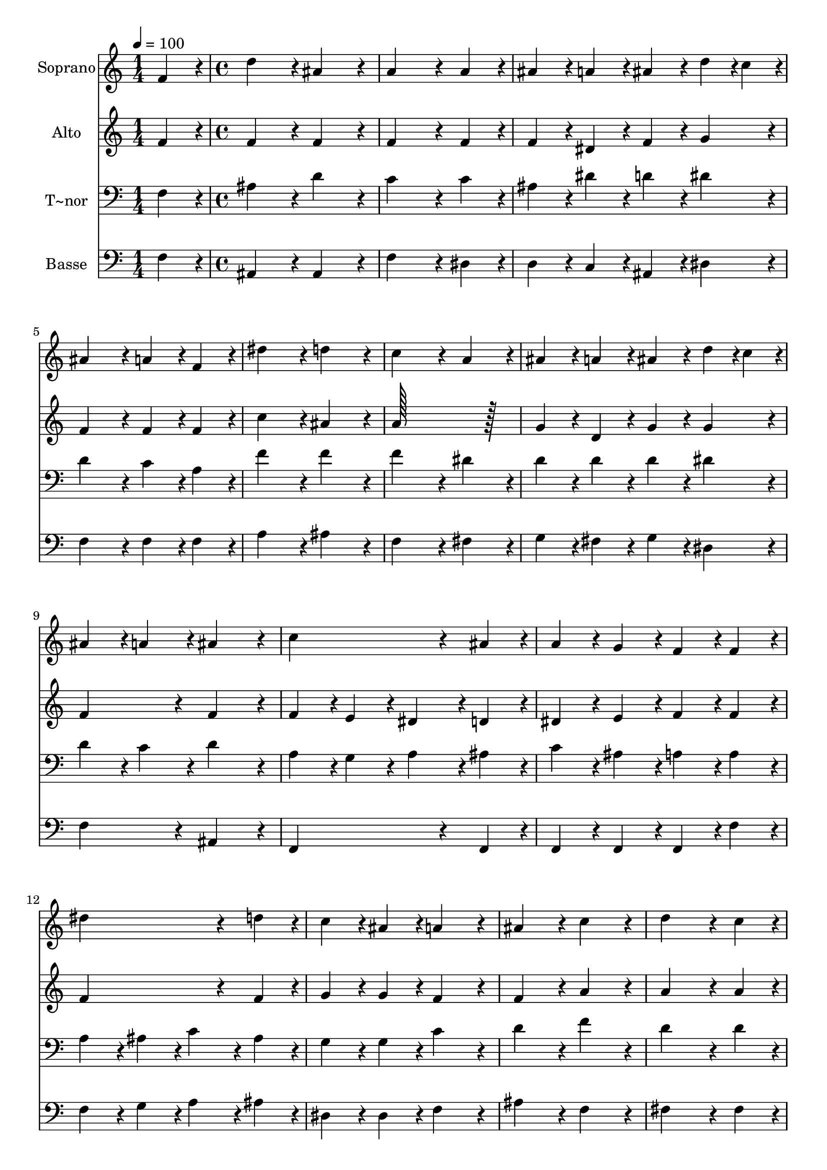 % Lily was here -- automatically converted by c:/Program Files (x86)/LilyPond/usr/bin/midi2ly.py from output/307.mid
\version "2.14.0"

\layout {
  \context {
    \Voice
    \remove "Note_heads_engraver"
    \consists "Completion_heads_engraver"
    \remove "Rest_engraver"
    \consists "Completion_rest_engraver"
  }
}

trackAchannelA = {
  
  \time 1/4 
  
  \tempo 4 = 100 
  \skip 4 
  | % 2
  
  \time 4/4 
  \skip 1*27 
  \time 5/4 
  
}

trackA = <<
  \context Voice = voiceA \trackAchannelA
>>


trackBchannelA = {
  
  \set Staff.instrumentName = "Soprano"
  
  \time 1/4 
  
  \tempo 4 = 100 
  \skip 4 
  | % 2
  
  \time 4/4 
  \skip 1*27 
  \time 5/4 
  
}

trackBchannelB = \relative c {
  f'4*86/96 r4*10/96 d'4*172/96 r4*20/96 ais4*172/96 r4*20/96 
  | % 2
  a4*259/96 r4*29/96 a4*86/96 r4*10/96 ais4*86/96 r4*10/96 
  | % 3
  a4*86/96 r4*10/96 ais4*86/96 r4*10/96 d4*43/96 r4*5/96 c4*43/96 
  r4*5/96 ais4*172/96 r4*20/96 
  | % 4
  a4*86/96 r4*10/96 f4*86/96 r4*10/96 dis'4*172/96 r4*20/96 d4*172/96 
  r4*20/96 c4*259/96 r4*29/96 a4*86/96 r4*10/96 
  | % 6
  ais4*86/96 r4*10/96 a4*86/96 r4*10/96 ais4*86/96 r4*10/96 d4*43/96 
  r4*5/96 c4*43/96 r4*5/96 ais4*86/96 r4*10/96 
  | % 7
  a4*86/96 r4*10/96 ais4*172/96 r4*20/96 c4*259/96 r4*29/96 ais4*86/96 
  r4*10/96 a4*86/96 r4*10/96 g4*86/96 r4*10/96 f4*86/96 r4*10/96 
  | % 9
  f4*86/96 r4*10/96 dis'4*259/96 r4*29/96 d4*86/96 r4*10/96 
  | % 10
  c4*86/96 r4*10/96 ais4*86/96 r4*10/96 a4*172/96 r4*20/96 ais4*172/96 
  r4*20/96 c4*172/96 r4*20/96 d4*259/96 r4*29/96 c4*86/96 r4*10/96 ais4*172/96 
  r4*20/96 a4*172/96 r4*20/96 a128*43 r128*5 ais4*43/96 r4*5/96 a4*86/96 
  r4*10/96 f4*86/96 r4*10/96 
  | % 14
  d'4*172/96 r4*20/96 ais4*172/96 r4*20/96 c4*259/96 r4*29/96 c4*86/96 
  r4*10/96 dis4*172/96 r4*20/96 
  | % 16
  c4*172/96 r4*20/96 d4*259/96 r4*29/96 
  | % 17
  a4*86/96 r4*10/96 ais4*86/96 r4*10/96 a4*86/96 r4*10/96 ais4*86/96 
  r4*10/96 c4*86/96 r4*10/96 
  | % 18
  d4*172/96 r4*20/96 d4*86/96 r4*10/96 d4*86/96 r4*10/96 c4*86/96 
  r4*10/96 
  | % 19
  b4*86/96 r4*10/96 c4*86/96 r4*10/96 d4*86/96 r4*10/96 dis4*172/96 
  r4*20/96 
  | % 20
  d4*86/96 r4*10/96 c4*43/96 r4*5/96 c4*43/96 r4*5/96 ais4*172/96 
  r4*20/96 a4*172/96 r4*20/96 ais4*259/96 r4*29/96 ais4*43/96 r4*5/96 ais4*43/96 
  r4*5/96 
  | % 22
  dis4*172/96 r4*20/96 ais4*172/96 r4*20/96 ais128*115 
}

trackB = <<
  \context Voice = voiceA \trackBchannelA
  \context Voice = voiceB \trackBchannelB
>>


trackCchannelA = {
  
  \set Staff.instrumentName = "Alto"
  
  \time 1/4 
  
  \tempo 4 = 100 
  \skip 4 
  | % 2
  
  \time 4/4 
  \skip 1*27 
  \time 5/4 
  
}

trackCchannelB = \relative c {
  f'4*86/96 r4*10/96 f4*172/96 r4*20/96 f4*172/96 r4*20/96 
  | % 2
  f4*259/96 r4*29/96 f4*86/96 r4*10/96 f4*86/96 r4*10/96 
  | % 3
  dis4*86/96 r4*10/96 f4*86/96 r4*10/96 g4*86/96 r4*10/96 f4*172/96 
  r4*20/96 
  | % 4
  f4*86/96 r4*10/96 f4*86/96 r4*10/96 c'4*172/96 r4*20/96 ais4*172/96 
  r4*20/96 a128*115 r128*13 
  | % 6
  g4*86/96 r4*10/96 d4*86/96 r4*10/96 g4*86/96 r4*10/96 g4*86/96 
  r4*10/96 f4*172/96 r4*20/96 f4*172/96 r4*20/96 f4*86/96 r4*10/96 e4*86/96 
  r4*10/96 
  | % 8
  dis4*86/96 r4*10/96 d4*86/96 r4*10/96 dis4*86/96 r4*10/96 e4*86/96 
  r4*10/96 f4*86/96 r4*10/96 
  | % 9
  f4*86/96 r4*10/96 f4*259/96 r4*29/96 f4*86/96 r4*10/96 
  | % 10
  g4*86/96 r4*10/96 g4*86/96 r4*10/96 f4*172/96 r4*20/96 f4*172/96 
  r4*20/96 a4*172/96 r4*20/96 a4*259/96 r4*29/96 a4*86/96 r4*10/96 g4*172/96 
  r4*20/96 g4*172/96 r4*20/96 fis128*43 r128*5 g4*43/96 r4*5/96 fis4*86/96 
  r4*10/96 f4*86/96 r4*10/96 
  | % 14
  f4*172/96 r4*20/96 f4*172/96 r4*20/96 a4*259/96 r4*29/96 a4*86/96 
  r4*10/96 g4*172/96 r4*20/96 
  | % 16
  g4*172/96 r4*20/96 fis4*259/96 r4*29/96 
  | % 17
  fis4*86/96 r4*10/96 g4*86/96 r4*10/96 fis4*86/96 r4*10/96 g4*86/96 
  r4*10/96 f4*86/96 r4*10/96 
  | % 18
  f4*86/96 r4*10/96 fis4*86/96 r4*10/96 g4*86/96 r4*10/96 f4*86/96 
  r4*10/96 dis4*86/96 r4*10/96 
  | % 19
  d4*86/96 r4*10/96 dis4*86/96 r4*10/96 f4*86/96 r4*10/96 dis4*172/96 
  r4*20/96 
  | % 20
  f4*86/96 r4*10/96 g4*43/96 r4*5/96 g4*43/96 r4*5/96 f4*172/96 
  r4*20/96 f4*86/96 r4*10/96 
  | % 21
  dis4*86/96 r4*10/96 d4*259/96 r4*29/96 ais'4*43/96 r4*5/96 ais4*43/96 
  r4*5/96 
  | % 22
  g4*172/96 r4*20/96 g4*86/96 r4*10/96 fis4*86/96 r4*10/96 f128*115 
}

trackC = <<
  \context Voice = voiceA \trackCchannelA
  \context Voice = voiceB \trackCchannelB
>>


trackDchannelA = {
  
  \set Staff.instrumentName = "T~nor"
  
  \time 1/4 
  
  \tempo 4 = 100 
  \skip 4 
  | % 2
  
  \time 4/4 
  \skip 1*27 
  \time 5/4 
  
}

trackDchannelB = \relative c {
  f4*86/96 r4*10/96 ais4*172/96 r4*20/96 d4*172/96 r4*20/96 
  | % 2
  c4*259/96 r4*29/96 c4*86/96 r4*10/96 ais4*86/96 r4*10/96 
  | % 3
  dis4*86/96 r4*10/96 d4*86/96 r4*10/96 dis4*86/96 r4*10/96 d4*172/96 
  r4*20/96 
  | % 4
  c4*86/96 r4*10/96 a4*86/96 r4*10/96 f'4*172/96 r4*20/96 f4*172/96 
  r4*20/96 f4*259/96 r4*29/96 dis4*86/96 r4*10/96 
  | % 6
  d4*86/96 r4*10/96 d4*86/96 r4*10/96 d4*86/96 r4*10/96 dis4*86/96 
  r4*10/96 d4*86/96 r4*10/96 
  | % 7
  c4*86/96 r4*10/96 d4*172/96 r4*20/96 a4*86/96 r4*10/96 g4*86/96 
  r4*10/96 
  | % 8
  a4*86/96 r4*10/96 ais4*86/96 r4*10/96 c4*86/96 r4*10/96 ais4*86/96 
  r4*10/96 a4*86/96 r4*10/96 
  | % 9
  a4*86/96 r4*10/96 a4*86/96 r4*10/96 ais4*86/96 r4*10/96 c4*86/96 
  r4*10/96 ais4*86/96 r4*10/96 
  | % 10
  g4*86/96 r4*10/96 g4*86/96 r4*10/96 c4*172/96 r4*20/96 d4*172/96 
  r4*20/96 f4*172/96 r4*20/96 d4*259/96 r4*29/96 d4*86/96 r4*10/96 d4*172/96 
  r4*20/96 dis4*172/96 r4*20/96 d4*172/96 r4*20/96 d4*86/96 r4*10/96 d4*86/96 
  r4*10/96 
  | % 14
  ais4*172/96 r4*20/96 d4*172/96 r4*20/96 f4*259/96 r4*29/96 c4*86/96 
  r4*10/96 c4*172/96 r4*20/96 
  | % 16
  g4*172/96 r4*20/96 a128*115 r128*109 a4*86/96 r4*10/96 
  | % 18
  ais4*86/96 r4*10/96 c4*86/96 r4*10/96 ais4*86/96 r4*10/96 b4*86/96 
  r4*10/96 c4*86/96 r4*10/96 
  | % 19
  g4*86/96 r4*10/96 g4*86/96 r4*10/96 g4*86/96 r4*10/96 g4*86/96 
  r4*10/96 a4*86/96 r4*10/96 
  | % 20
  ais4*86/96 r4*10/96 dis4*43/96 r4*5/96 dis4*43/96 r4*5/96 d4*172/96 
  r4*20/96 c4*172/96 r4*20/96 ais4*172/96 r4*20/96 ais4*86/96 r4*10/96 ais4*86/96 
  r4*10/96 
  | % 22
  ais4*172/96 r4*20/96 dis4*86/96 r4*10/96 ais4*43/96 r4*5/96 c4*43/96 
  r4*5/96 d128*115 
}

trackD = <<

  \clef bass
  
  \context Voice = voiceA \trackDchannelA
  \context Voice = voiceB \trackDchannelB
>>


trackEchannelA = {
  
  \set Staff.instrumentName = "Basse"
  
  \time 1/4 
  
  \tempo 4 = 100 
  \skip 4 
  | % 2
  
  \time 4/4 
  \skip 1*27 
  \time 5/4 
  
}

trackEchannelB = \relative c {
  f4*86/96 r4*10/96 ais,4*172/96 r4*20/96 ais4*172/96 r4*20/96 
  | % 2
  f'4*259/96 r4*29/96 dis4*86/96 r4*10/96 d4*86/96 r4*10/96 
  | % 3
  c4*86/96 r4*10/96 ais4*86/96 r4*10/96 dis4*86/96 r4*10/96 f4*172/96 
  r4*20/96 
  | % 4
  f4*86/96 r4*10/96 f4*86/96 r4*10/96 a4*172/96 r4*20/96 ais4*172/96 
  r4*20/96 f4*259/96 r4*29/96 fis4*86/96 r4*10/96 
  | % 6
  g4*86/96 r4*10/96 fis4*86/96 r4*10/96 g4*86/96 r4*10/96 dis4*86/96 
  r4*10/96 f4*172/96 r4*20/96 ais,4*172/96 r4*20/96 f4*259/96 r4*29/96 f4*86/96 
  r4*10/96 f4*86/96 r4*10/96 f4*86/96 r4*10/96 f4*86/96 r4*10/96 
  | % 9
  f'4*86/96 r4*10/96 f4*86/96 r4*10/96 g4*86/96 r4*10/96 a4*86/96 
  r4*10/96 ais4*86/96 r4*10/96 
  | % 10
  dis,4*86/96 r4*10/96 dis4*86/96 r4*10/96 f4*172/96 r4*20/96 ais4*172/96 
  r4*20/96 f4*172/96 r4*20/96 fis4*259/96 r4*29/96 fis4*86/96 r4*10/96 g4*172/96 
  r4*20/96 c,4*172/96 r4*20/96 d4*172/96 r4*20/96 d4*172/96 r4*308/96 f4*86/96 
  r4*10/96 f4*259/96 r4*29/96 f4*86/96 r4*10/96 c4*172/96 r4*20/96 
  | % 16
  dis4*172/96 r4*20/96 d128*115 r128*109 f4*86/96 r4*10/96 
  | % 18
  ais,4*86/96 r4*10/96 a4*86/96 r4*10/96 g4*86/96 r4*10/96 g4*86/96 
  r4*10/96 g4*86/96 r4*10/96 
  | % 19
  g4*86/96 r4*10/96 c4*86/96 r4*10/96 b4*86/96 r4*10/96 c4*172/96 
  r4*20/96 
  | % 20
  d4*86/96 r4*10/96 dis4*43/96 r4*5/96 dis4*43/96 r4*5/96 f4*172/96 
  r4*20/96 f4*172/96 r4*20/96 ais,4*259/96 r4*29/96 ais'4*43/96 
  r4*5/96 ais4*43/96 r4*5/96 
  | % 22
  dis,4*172/96 r4*20/96 dis4*172/96 r4*20/96 ais128*115 
}

trackE = <<

  \clef bass
  
  \context Voice = voiceA \trackEchannelA
  \context Voice = voiceB \trackEchannelB
>>


\score {
  <<
    \context Staff=trackB \trackA
    \context Staff=trackB \trackB
    \context Staff=trackC \trackA
    \context Staff=trackC \trackC
    \context Staff=trackD \trackA
    \context Staff=trackD \trackD
    \context Staff=trackE \trackA
    \context Staff=trackE \trackE
  >>
  \layout {}
  \midi {}
}
